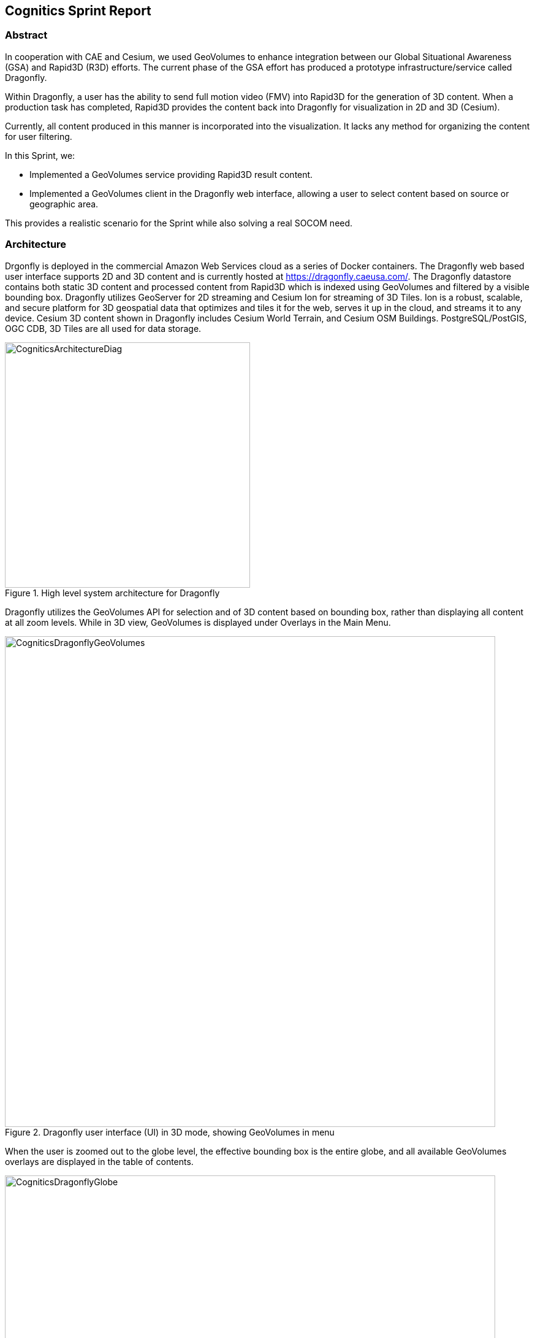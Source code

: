 == Cognitics Sprint Report

=== Abstract
In cooperation with CAE and Cesium, we used GeoVolumes to enhance integration between our Global Situational Awareness (GSA) and Rapid3D (R3D) efforts. The current phase of the GSA effort has produced a prototype infrastructure/service called Dragonfly.

Within Dragonfly, a user has the ability to send full motion video (FMV) into Rapid3D for the generation of 3D content. When a production task has completed, Rapid3D provides the content back into Dragonfly for visualization in 2D and 3D (Cesium).

Currently, all content produced in this manner is incorporated into the visualization. It lacks any method for organizing the content for user filtering.

In this Sprint, we:

* Implemented a GeoVolumes service providing Rapid3D result content.

* Implemented a GeoVolumes client in the Dragonfly web interface, allowing a user to select content based on source or geographic area.

This provides a realistic scenario for the Sprint while also solving a real SOCOM need.


=== Architecture

Drgonfly is deployed in the commercial Amazon Web Services cloud as a series of Docker containers.  The Dragonfly web based user interface supports 2D and 3D content and is currently hosted at https://dragonfly.caeusa.com/. The Dragonfly datastore contains both static 3D content and processed content from Rapid3D which is indexed using GeoVolumes and filtered by a visible bounding box. Dragonfly utilizes GeoServer for 2D streaming and Cesium Ion for streaming of 3D Tiles.  Ion is a robust, scalable, and secure platform for 3D geospatial data that optimizes and tiles it for the web, serves it up in the cloud, and streams it to any device. Cesium 3D content shown in Dragonfly includes Cesium World Terrain, and Cesium OSM Buildings. PostgreSQL/PostGIS, OGC CDB, 3D Tiles are all used for data storage.



[#img_Cognitics-1,reftext='{figure-caption} {counter:figure-num}']
.High level system architecture for Dragonfly
image::images/CogniticsArchitectureDiag.PNG[width=400,align="center"]

Dragonfly utilizes the GeoVolumes API for selection and of 3D content based on bounding box, rather than displaying all content at all zoom levels. While in 3D view, GeoVolumes is displayed under Overlays in the Main Menu.

[#img_Cognitics-2,reftext='{figure-caption} {counter:figure-num}']
.Dragonfly user interface (UI) in 3D mode, showing GeoVolumes in menu
image::images/CogniticsDragonflyGeoVolumes.png[width=800,align="center"]

When the user is zoomed out to the globe level, the effective bounding box is the entire globe, and all available GeoVolumes overlays are displayed in the table of contents.

[#img_Cognitics-3,reftext='{figure-caption} {counter:figure-num}']
.Dragonfly in 3D mode showing all available GeoVolume overlays.
image::images/CogniticsDragonflyGlobe.png[width=800,align="center"]

As the user zooms in, the bounding box encompasses only the area shown in the user interface and only the corresponding GeoVolumes overlays are shown.  In the figure below, the bounding box includes Beirut and Damascus.  When the user hovers over a GeoVolumes overlay, the extent of that overlay is highlighted, as seen in the figure below of the Damascus overlay.

[#img_Cognitics-4,reftext='{figure-caption} {counter:figure-num}']
.Damascus bounding box extent highlighted
image::images/CogniticsDragonflyDamascus.png[width=800,align="center"]

== Damascus, Syria Vricon SurfaceMesh

The Vricon SurfaceMesh of Damascus, Syria is static 3D content in the Dragonfly datastore. The figures below show the data in directly overhead and oblique views.

[#img_Cognitics-5,reftext='{figure-caption} {counter:figure-num}']
.Overhead view of Vricon SurfaceMesh in Dragonfly.
image::images/CogniticsDragonflyDamascus2.png[width=800,align="center"]

[#img_Cognitics-6,reftext='{figure-caption} {counter:figure-num}']
.Oblique view of Vricon SurfaceMesh in Dragonfly.
image::images/CogniticsDragonflyDamascus3.png[width=800,align="center"]

=== Fort Story Rapid 3D Data

The Fort Story dataset is constructed from full motion video (FMV) that has been uploaded via the Dragonfly user interface and sent through the Rapid3D process to generate the 3D content.  The figures below show the data in directly overhead and oblique views.

[#img_Cognitics-7,reftext='{figure-caption} {counter:figure-num}']
.Overhead view of Rapid 3D Fort Story lighthouse dataset.
image::images/CogniticsFortStory1.png[width=800,align="center"]

[#img_Cognitics-8,reftext='{figure-caption} {counter:figure-num}']
.Oblique view of Rapid 3D Fort Story lighthouse dataset.
image::images/CogniticsFortStory2.png[width=800,align="center"]
